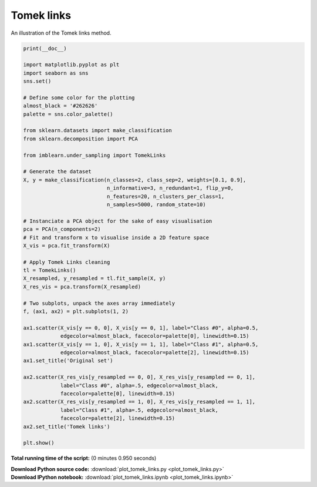 

.. _sphx_glr_auto_examples_under-sampling_plot_tomek_links.py:


===========
Tomek links
===========

An illustration of the Tomek links method.




.. image:: /auto_examples/under-sampling/images/sphx_glr_plot_tomek_links_001.png
    :align: center





.. code-block:: python


    print(__doc__)

    import matplotlib.pyplot as plt
    import seaborn as sns
    sns.set()

    # Define some color for the plotting
    almost_black = '#262626'
    palette = sns.color_palette()

    from sklearn.datasets import make_classification
    from sklearn.decomposition import PCA

    from imblearn.under_sampling import TomekLinks

    # Generate the dataset
    X, y = make_classification(n_classes=2, class_sep=2, weights=[0.1, 0.9],
                               n_informative=3, n_redundant=1, flip_y=0,
                               n_features=20, n_clusters_per_class=1,
                               n_samples=5000, random_state=10)

    # Instanciate a PCA object for the sake of easy visualisation
    pca = PCA(n_components=2)
    # Fit and transform x to visualise inside a 2D feature space
    X_vis = pca.fit_transform(X)

    # Apply Tomek Links cleaning
    tl = TomekLinks()
    X_resampled, y_resampled = tl.fit_sample(X, y)
    X_res_vis = pca.transform(X_resampled)

    # Two subplots, unpack the axes array immediately
    f, (ax1, ax2) = plt.subplots(1, 2)

    ax1.scatter(X_vis[y == 0, 0], X_vis[y == 0, 1], label="Class #0", alpha=0.5,
                edgecolor=almost_black, facecolor=palette[0], linewidth=0.15)
    ax1.scatter(X_vis[y == 1, 0], X_vis[y == 1, 1], label="Class #1", alpha=0.5,
                edgecolor=almost_black, facecolor=palette[2], linewidth=0.15)
    ax1.set_title('Original set')

    ax2.scatter(X_res_vis[y_resampled == 0, 0], X_res_vis[y_resampled == 0, 1],
                label="Class #0", alpha=.5, edgecolor=almost_black,
                facecolor=palette[0], linewidth=0.15)
    ax2.scatter(X_res_vis[y_resampled == 1, 0], X_res_vis[y_resampled == 1, 1],
                label="Class #1", alpha=.5, edgecolor=almost_black,
                facecolor=palette[2], linewidth=0.15)
    ax2.set_title('Tomek links')

    plt.show()

**Total running time of the script:**
(0 minutes 0.950 seconds)



.. container:: sphx-glr-download

    **Download Python source code:** :download:`plot_tomek_links.py <plot_tomek_links.py>`


.. container:: sphx-glr-download

    **Download IPython notebook:** :download:`plot_tomek_links.ipynb <plot_tomek_links.ipynb>`
